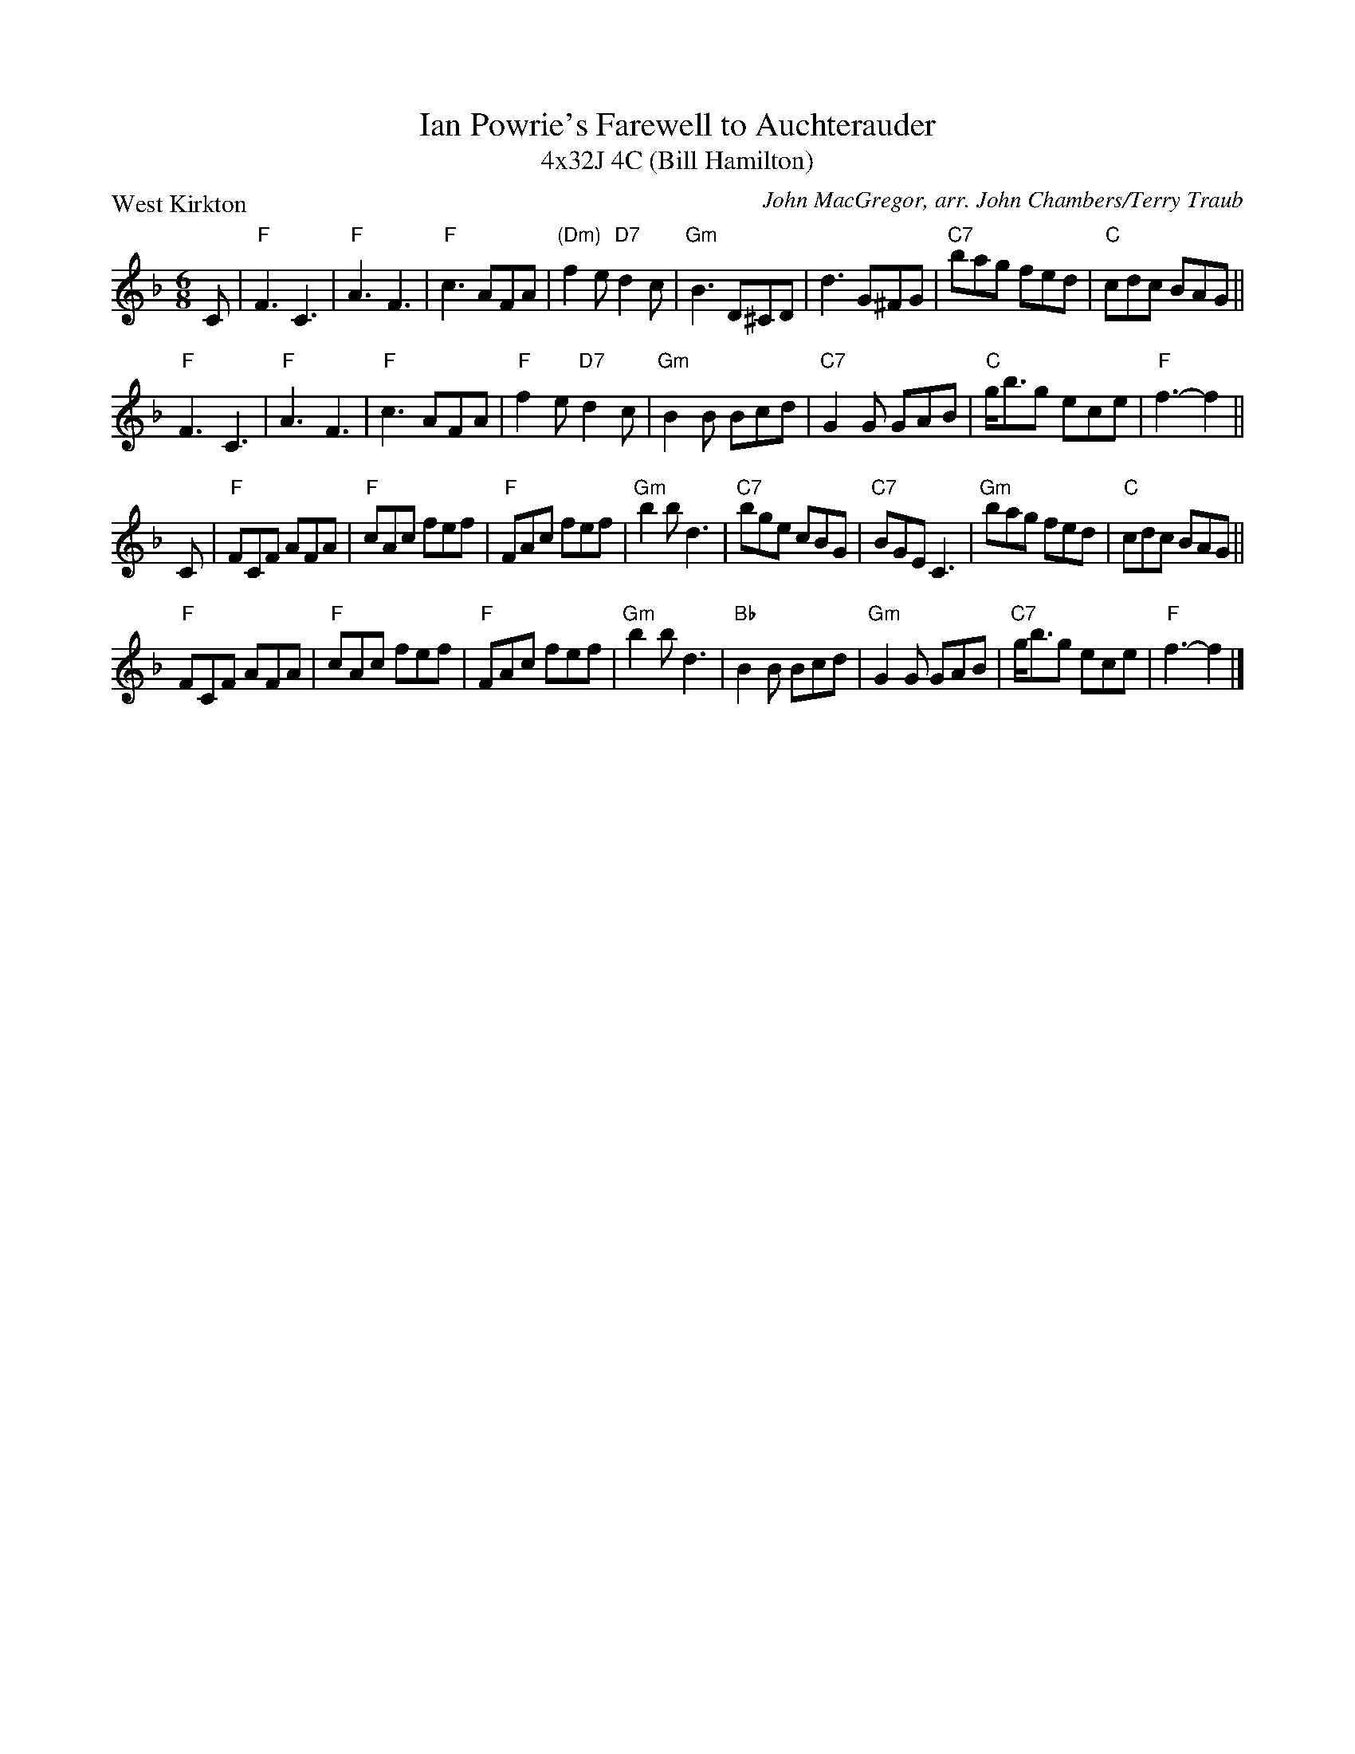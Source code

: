 X: 1
T: Ian Powrie's Farewell to Auchterauder
T: 4x32J 4C (Bill Hamilton)
P: West Kirkton
C: John MacGregor, arr. John Chambers/Terry Traub
R: jig
M: 6/8
L: 1/8
K: F
C | "F"F3 C3 | "F"A3 F3 | "F"c3 AFA | "(Dm)"f2e "D7"d2c | "Gm"B3 D^CD | d3 G^FG | "C7"bag fed | "C"cdc BAG ||
"F"F3 C3 | "F"A3 F3 | "F"c3 AFA | "F"f2e "D7"d2c | "Gm"B2B Bcd | "C7"G2G GAB | "C"g<bg ece | "F"f3- f2 ||
C | "F"FCF AFA | "F"cAc fef | "F"FAc fef | "Gm"b2b d3 | "C7"bge cBG | "C7"BGE C3 | "Gm"bag fed | "C"cdc BAG ||
"F"FCF AFA | "F"cAc fef | "F"FAc fef | "Gm"b2b d3 | "Bb"B2B Bcd | "Gm"G2G GAB | "C7"g<bg ece | "F"f3- f2 |]
